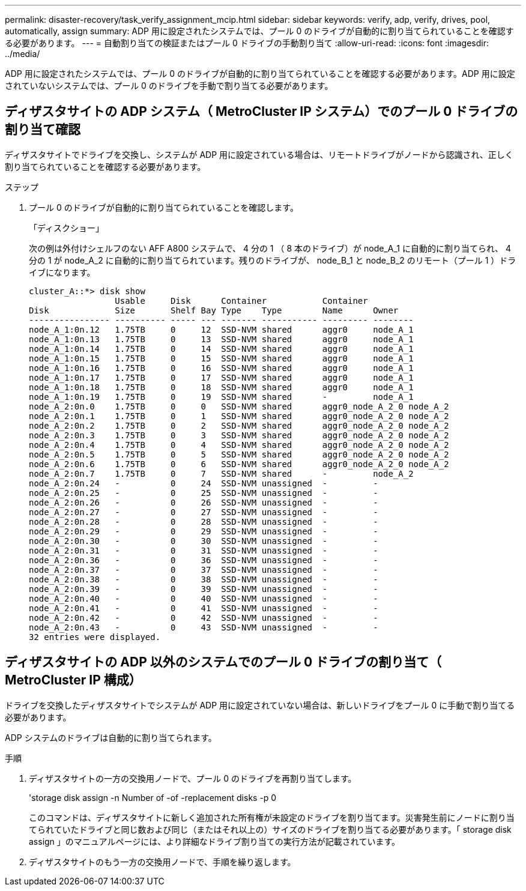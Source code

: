 ---
permalink: disaster-recovery/task_verify_assignment_mcip.html 
sidebar: sidebar 
keywords: verify, adp, verify, drives, pool, automatically, assign 
summary: ADP 用に設定されたシステムでは、プール 0 のドライブが自動的に割り当てられていることを確認する必要があります。 
---
= 自動割り当ての検証またはプール 0 ドライブの手動割り当て
:allow-uri-read: 
:icons: font
:imagesdir: ../media/


[role="lead"]
ADP 用に設定されたシステムでは、プール 0 のドライブが自動的に割り当てられていることを確認する必要があります。ADP 用に設定されていないシステムでは、プール 0 のドライブを手動で割り当てる必要があります。



== ディザスタサイトの ADP システム（ MetroCluster IP システム）でのプール 0 ドライブの割り当て確認

ディザスタサイトでドライブを交換し、システムが ADP 用に設定されている場合は、リモートドライブがノードから認識され、正しく割り当てられていることを確認する必要があります。

.ステップ
. プール 0 のドライブが自動的に割り当てられていることを確認します。
+
「ディスクショー」

+
次の例は外付けシェルフのない AFF A800 システムで、 4 分の 1 （ 8 本のドライブ）が node_A_1 に自動的に割り当てられ、 4 分の 1 が node_A_2 に自動的に割り当てられています。残りのドライブが、 node_B_1 と node_B_2 のリモート（プール 1 ）ドライブになります。

+
[listing]
----
cluster_A::*> disk show
                 Usable     Disk      Container           Container
Disk             Size       Shelf Bay Type    Type        Name      Owner
---------------- ---------- ----- --- ------- ----------- --------- --------
node_A_1:0n.12   1.75TB     0     12  SSD-NVM shared      aggr0     node_A_1
node_A_1:0n.13   1.75TB     0     13  SSD-NVM shared      aggr0     node_A_1
node_A_1:0n.14   1.75TB     0     14  SSD-NVM shared      aggr0     node_A_1
node_A_1:0n.15   1.75TB     0     15  SSD-NVM shared      aggr0     node_A_1
node_A_1:0n.16   1.75TB     0     16  SSD-NVM shared      aggr0     node_A_1
node_A_1:0n.17   1.75TB     0     17  SSD-NVM shared      aggr0     node_A_1
node_A_1:0n.18   1.75TB     0     18  SSD-NVM shared      aggr0     node_A_1
node_A_1:0n.19   1.75TB     0     19  SSD-NVM shared      -         node_A_1
node_A_2:0n.0    1.75TB     0     0   SSD-NVM shared      aggr0_node_A_2_0 node_A_2
node_A_2:0n.1    1.75TB     0     1   SSD-NVM shared      aggr0_node_A_2_0 node_A_2
node_A_2:0n.2    1.75TB     0     2   SSD-NVM shared      aggr0_node_A_2_0 node_A_2
node_A_2:0n.3    1.75TB     0     3   SSD-NVM shared      aggr0_node_A_2_0 node_A_2
node_A_2:0n.4    1.75TB     0     4   SSD-NVM shared      aggr0_node_A_2_0 node_A_2
node_A_2:0n.5    1.75TB     0     5   SSD-NVM shared      aggr0_node_A_2_0 node_A_2
node_A_2:0n.6    1.75TB     0     6   SSD-NVM shared      aggr0_node_A_2_0 node_A_2
node_A_2:0n.7    1.75TB     0     7   SSD-NVM shared      -         node_A_2
node_A_2:0n.24   -          0     24  SSD-NVM unassigned  -         -
node_A_2:0n.25   -          0     25  SSD-NVM unassigned  -         -
node_A_2:0n.26   -          0     26  SSD-NVM unassigned  -         -
node_A_2:0n.27   -          0     27  SSD-NVM unassigned  -         -
node_A_2:0n.28   -          0     28  SSD-NVM unassigned  -         -
node_A_2:0n.29   -          0     29  SSD-NVM unassigned  -         -
node_A_2:0n.30   -          0     30  SSD-NVM unassigned  -         -
node_A_2:0n.31   -          0     31  SSD-NVM unassigned  -         -
node_A_2:0n.36   -          0     36  SSD-NVM unassigned  -         -
node_A_2:0n.37   -          0     37  SSD-NVM unassigned  -         -
node_A_2:0n.38   -          0     38  SSD-NVM unassigned  -         -
node_A_2:0n.39   -          0     39  SSD-NVM unassigned  -         -
node_A_2:0n.40   -          0     40  SSD-NVM unassigned  -         -
node_A_2:0n.41   -          0     41  SSD-NVM unassigned  -         -
node_A_2:0n.42   -          0     42  SSD-NVM unassigned  -         -
node_A_2:0n.43   -          0     43  SSD-NVM unassigned  -         -
32 entries were displayed.
----




== ディザスタサイトの ADP 以外のシステムでのプール 0 ドライブの割り当て（ MetroCluster IP 構成）

ドライブを交換したディザスタサイトでシステムが ADP 用に設定されていない場合は、新しいドライブをプール 0 に手動で割り当てる必要があります。

ADP システムのドライブは自動的に割り当てられます。

.手順
. ディザスタサイトの一方の交換用ノードで、プール 0 のドライブを再割り当てします。
+
'storage disk assign -n Number of -of -replacement disks -p 0

+
このコマンドは、ディザスタサイトに新しく追加された所有権が未設定のドライブを割り当てます。災害発生前にノードに割り当てられていたドライブと同じ数および同じ（またはそれ以上の）サイズのドライブを割り当てる必要があります。「 storage disk assign 」のマニュアルページには、より詳細なドライブ割り当ての実行方法が記載されています。

. ディザスタサイトのもう一方の交換用ノードで、手順を繰り返します。

